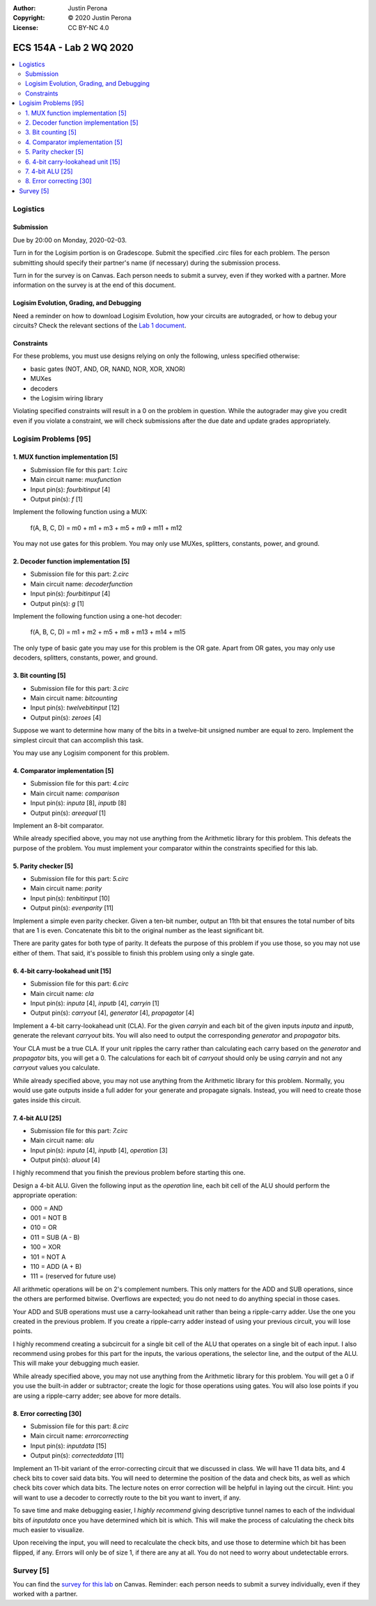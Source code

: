 :Author: Justin Perona
:Copyright: © 2020 Justin Perona
:License: CC BY-NC 4.0

========================
ECS 154A - Lab 2 WQ 2020
========================

.. contents::
  :local:

Logistics
---------

Submission
~~~~~~~~~~

Due by 20:00 on Monday, 2020-02-03.

Turn in for the Logisim portion is on Gradescope.
Submit the specified .circ files for each problem.
The person submitting should specify their partner's name (if necessary) during the submission process.

Turn in for the survey is on Canvas.
Each person needs to submit a survey, even if they worked with a partner.
More information on the survey is at the end of this document.

Logisim Evolution, Grading, and Debugging
~~~~~~~~~~~~~~~~~~~~~~~~~~~~~~~~~~~~~~~~~

Need a reminder on how to download Logisim Evolution, how your circuits are autograded, or how to debug your circuits?
Check the relevant sections of the `Lab 1 document`_.

.. _`Lab 1 document`: https://github.com/jlperona-teaching/ecs154a-winter20/blob/master/lab1/lab1.rst

Constraints
~~~~~~~~~~~

For these problems, you must use designs relying on only the following, unless specified otherwise:

* basic gates (NOT, AND, OR, NAND, NOR, XOR, XNOR)
* MUXes
* decoders
* the Logisim wiring library

Violating specified constraints will result in a 0 on the problem in question.
While the autograder may give you credit even if you violate a constraint, we will check submissions after the due date and update grades appropriately.

Logisim Problems [95]
---------------------

1. MUX function implementation [5]
~~~~~~~~~~~~~~~~~~~~~~~~~~~~~~~~~~

* Submission file for this part: *1.circ*
* Main circuit name: *muxfunction*
* Input pin(s): *fourbitinput* [4]
* Output pin(s): *f* [1]

Implement the following function using a MUX:

    f(A, B, C, D) = m0 + m1 + m3 + m5 + m9 + m11 + m12

You may not use gates for this problem.
You may only use MUXes, splitters, constants, power, and ground.

2. Decoder function implementation [5]
~~~~~~~~~~~~~~~~~~~~~~~~~~~~~~~~~~~~~~

* Submission file for this part: *2.circ*
* Main circuit name: *decoderfunction*
* Input pin(s): *fourbitinput* [4]
* Output pin(s): *g* [1]

Implement the following function using a one-hot decoder:

    f(A, B, C, D) = m1 + m2 + m5 + m8 + m13 + m14 + m15

The only type of basic gate you may use for this problem is the OR gate.
Apart from OR gates, you may only use decoders, splitters, constants, power, and ground.

3. Bit counting [5]
~~~~~~~~~~~~~~~~~~~

* Submission file for this part: *3.circ*
* Main circuit name: *bitcounting*
* Input pin(s): *twelvebitinput* [12]
* Output pin(s): *zeroes* [4]

Suppose we want to determine how many of the bits in a twelve-bit unsigned number are equal to zero.
Implement the simplest circuit that can accomplish this task.

You may use any Logisim component for this problem.

4. Comparator implementation [5]
~~~~~~~~~~~~~~~~~~~~~~~~~~~~~~~~

* Submission file for this part: *4.circ*
* Main circuit name: *comparison*
* Input pin(s): *inputa* [8], *inputb* [8]
* Output pin(s): *areequal* [1]

Implement an 8-bit comparator.

While already specified above, you may not use anything from the Arithmetic library for this problem.
This defeats the purpose of the problem.
You must implement your comparator within the constraints specified for this lab.

5. Parity checker [5]
~~~~~~~~~~~~~~~~~~~~~

* Submission file for this part: *5.circ*
* Main circuit name: *parity*
* Input pin(s): *tenbitinput* [10]
* Output pin(s): *evenparity* [11]

Implement a simple even parity checker.
Given a ten-bit number, output an 11th bit that ensures the total number of bits that are 1 is even.
Concatenate this bit to the original number as the least significant bit.

There are parity gates for both type of parity.
It defeats the purpose of this problem if you use those, so you may not use either of them.
That said, it's possible to finish this problem using only a single gate.

6. 4-bit carry-lookahead unit [15]
~~~~~~~~~~~~~~~~~~~~~~~~~~~~~~~~~~

* Submission file for this part: *6.circ*
* Main circuit name: *cla*
* Input pin(s): *inputa* [4], *inputb* [4], *carryin* [1]
* Output pin(s): *carryout* [4], *generator* [4], *propagator* [4]

Implement a 4-bit carry-lookahead unit (CLA).
For the given *carryin* and each bit of the given inputs *inputa* and *inputb*, generate the relevant *carryout* bits.
You will also need to output the corresponding *generator* and *propagator* bits.

Your CLA must be a true CLA.
If your unit ripples the carry rather than calculating each carry based on the *generator* and *propagator* bits, you will get a 0.
The calculations for each bit of *carryout* should only be using *carryin* and not any *carryout* values you calculate.

While already specified above, you may not use anything from the Arithmetic library for this problem.
Normally, you would use gate outputs inside a full adder for your generate and propagate signals.
Instead, you will need to create those gates inside this circuit.

7. 4-bit ALU [25]
~~~~~~~~~~~~~~~~~

* Submission file for this part: *7.circ*
* Main circuit name: *alu*
* Input pin(s): *inputa* [4], *inputb* [4], *operation* [3]
* Output pin(s): *aluout* [4]

I highly recommend that you finish the previous problem before starting this one.

Design a 4-bit ALU.
Given the following input as the *operation* line, each bit cell of the ALU should perform the appropriate operation:

* 000 = AND
* 001 = NOT B
* 010 = OR
* 011 = SUB (A - B)
* 100 = XOR
* 101 = NOT A
* 110 = ADD (A + B)
* 111 = (reserved for future use)

All arithmetic operations will be on 2's complement numbers.
This only matters for the ADD and SUB operations, since the others are performed bitwise.
Overflows are expected; you do not need to do anything special in those cases.

Your ADD and SUB operations must use a carry-lookahead unit rather than being a ripple-carry adder.
Use the one you created in the previous problem.
If you create a ripple-carry adder instead of using your previous circuit, you will lose points.

I highly recommend creating a subcircuit for a single bit cell of the ALU that operates on a single bit of each input.
I also recommend using probes for this part for the inputs, the various operations, the selector line, and the output of the ALU.
This will make your debugging much easier.

While already specified above, you may not use anything from the Arithmetic library for this problem.
You will get a 0 if you use the built-in adder or subtractor; create the logic for those operations using gates.
You will also lose points if you are using a ripple-carry adder; see above for more details.

8. Error correcting [30]
~~~~~~~~~~~~~~~~~~~~~~~~

* Submission file for this part: *8.circ*
* Main circuit name: *errorcorrecting*
* Input pin(s): *inputdata* [15]
* Output pin(s): *correcteddata* [11]

Implement an 11-bit variant of the error-correcting circuit that we discussed in class.
We will have 11 data bits, and 4 check bits to cover said data bits.
You will need to determine the position of the data and check bits, as well as which check bits cover which data bits.
The lecture notes on error correction will be helpful in laying out the circuit.
Hint: you will want to use a decoder to correctly route to the bit you want to invert, if any.

To save time and make debugging easier, I *highly recommend* giving descriptive tunnel names to each of the individual bits of *inputdata* once you have determined which bit is which.
This will make the process of calculating the check bits much easier to visualize.

Upon receiving the input, you will need to recalculate the check bits, and use those to determine which bit has been flipped, if any.
Errors will only be of size 1, if there are any at all.
You do not need to worry about undetectable errors.

Survey [5]
----------

You can find the `survey for this lab`_ on Canvas.
Reminder: each person needs to submit a survey individually, even if they worked with a partner.

.. _`survey for this lab`: https://canvas.ucdavis.edu/courses/424855/quizzes/54945
